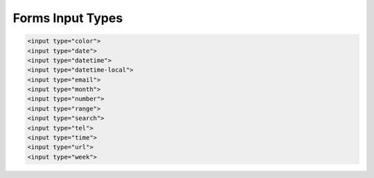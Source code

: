 .. _reference-programacion-html_css-form_input_types:

#################
Forms Input Types
#################

.. code-block:: html

    <input type="color">
    <input type="date">
    <input type="datetime">
    <input type="datetime-local">
    <input type="email">
    <input type="month">
    <input type="number">
    <input type="range">
    <input type="search">
    <input type="tel">
    <input type="time">
    <input type="url">
    <input type="week">
